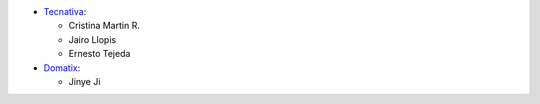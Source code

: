 
* `Tecnativa <https://www.tecnativa.com>`__:

  * Cristina Martin R.
  * Jairo Llopis
  * Ernesto Tejeda

* `Domatix <https://www.domatix.com>`__:

  * Jinye Ji
